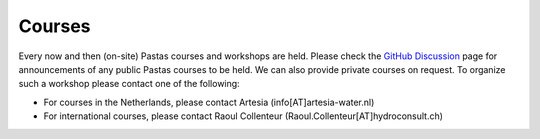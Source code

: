Courses
=======

Every now and then (on-site) Pastas courses and workshops are held. Please check the `GitHub Discussion <https://github
.com/pastas/pastas/discussions>`_ page for announcements of any public Pastas courses to be held. We can also provide
private courses on request. To organize such a workshop please contact one of the following:

- For courses in the Netherlands, please contact Artesia (info[AT]artesia-water.nl)
- For international courses, please contact Raoul Collenteur (Raoul.Collenteur[AT]hydroconsult.ch)
